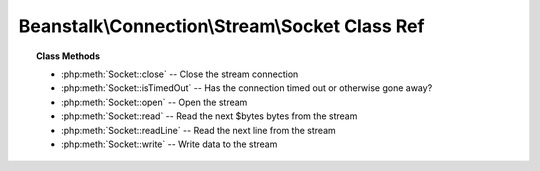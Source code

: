 Beanstalk\\Connection\\Stream\\Socket Class Ref
===============================================

.. php:namespace:: Beanstalk\Connection\Stream

.. php:class:: Socket

    :Implements: :php:interface:`Beanstalk\Connection\Stream`
    :Description: Connection stream using PHP native sockets
    :Author: Joshua Dechant <jdechant@shapeup.com>


.. topic:: Class Methods

    * :php:meth:`Socket::close` -- Close the stream connection
    * :php:meth:`Socket::isTimedOut` -- Has the connection timed out or otherwise gone away?
    * :php:meth:`Socket::open` -- Open the stream
    * :php:meth:`Socket::read` -- Read the next $bytes bytes from the stream
    * :php:meth:`Socket::readLine` -- Read the next line from the stream
    * :php:meth:`Socket::write` -- Write data to the stream

.. php:method:: close(  )

    :Description: Close the stream connection
    :returns: *null*

.. php:method:: isTimedOut(  )

    :Description: Has the connection timed out or otherwise gone away?
    :returns: *boolean*

.. php:method:: open( $host , $port , $timeout )

    :Description: Open the stream
    :param string $host: Host or IP address to connect to
    :param integer $port: Port to connect on
    :param float $timeout: Connection timeout in milliseconds
    :returns: *boolean*

.. php:method:: read( $bytes )

    :Description: Read the next $bytes bytes from the stream
    :param integer $bytes: Number of bytes to read
    :returns: *string*

.. php:method:: readLine(  )

    :Description: Read the next line from the stream
    :returns: *string*

.. php:method:: write( $data )

    :Description: Write data to the stream
    :param string $data: 
    :returns: *integer* Number of bytes written



